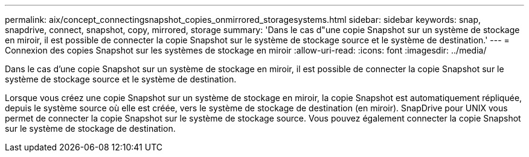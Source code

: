 ---
permalink: aix/concept_connectingsnapshot_copies_onmirrored_storagesystems.html 
sidebar: sidebar 
keywords: snap, snapdrive, connect, snapshot, copy, mirrored, storage 
summary: 'Dans le cas d"une copie Snapshot sur un système de stockage en miroir, il est possible de connecter la copie Snapshot sur le système de stockage source et le système de destination.' 
---
= Connexion des copies Snapshot sur les systèmes de stockage en miroir
:allow-uri-read: 
:icons: font
:imagesdir: ../media/


[role="lead"]
Dans le cas d'une copie Snapshot sur un système de stockage en miroir, il est possible de connecter la copie Snapshot sur le système de stockage source et le système de destination.

Lorsque vous créez une copie Snapshot sur un système de stockage en miroir, la copie Snapshot est automatiquement répliquée, depuis le système source où elle est créée, vers le système de stockage de destination (en miroir). SnapDrive pour UNIX vous permet de connecter la copie Snapshot sur le système de stockage source. Vous pouvez également connecter la copie Snapshot sur le système de stockage de destination.
